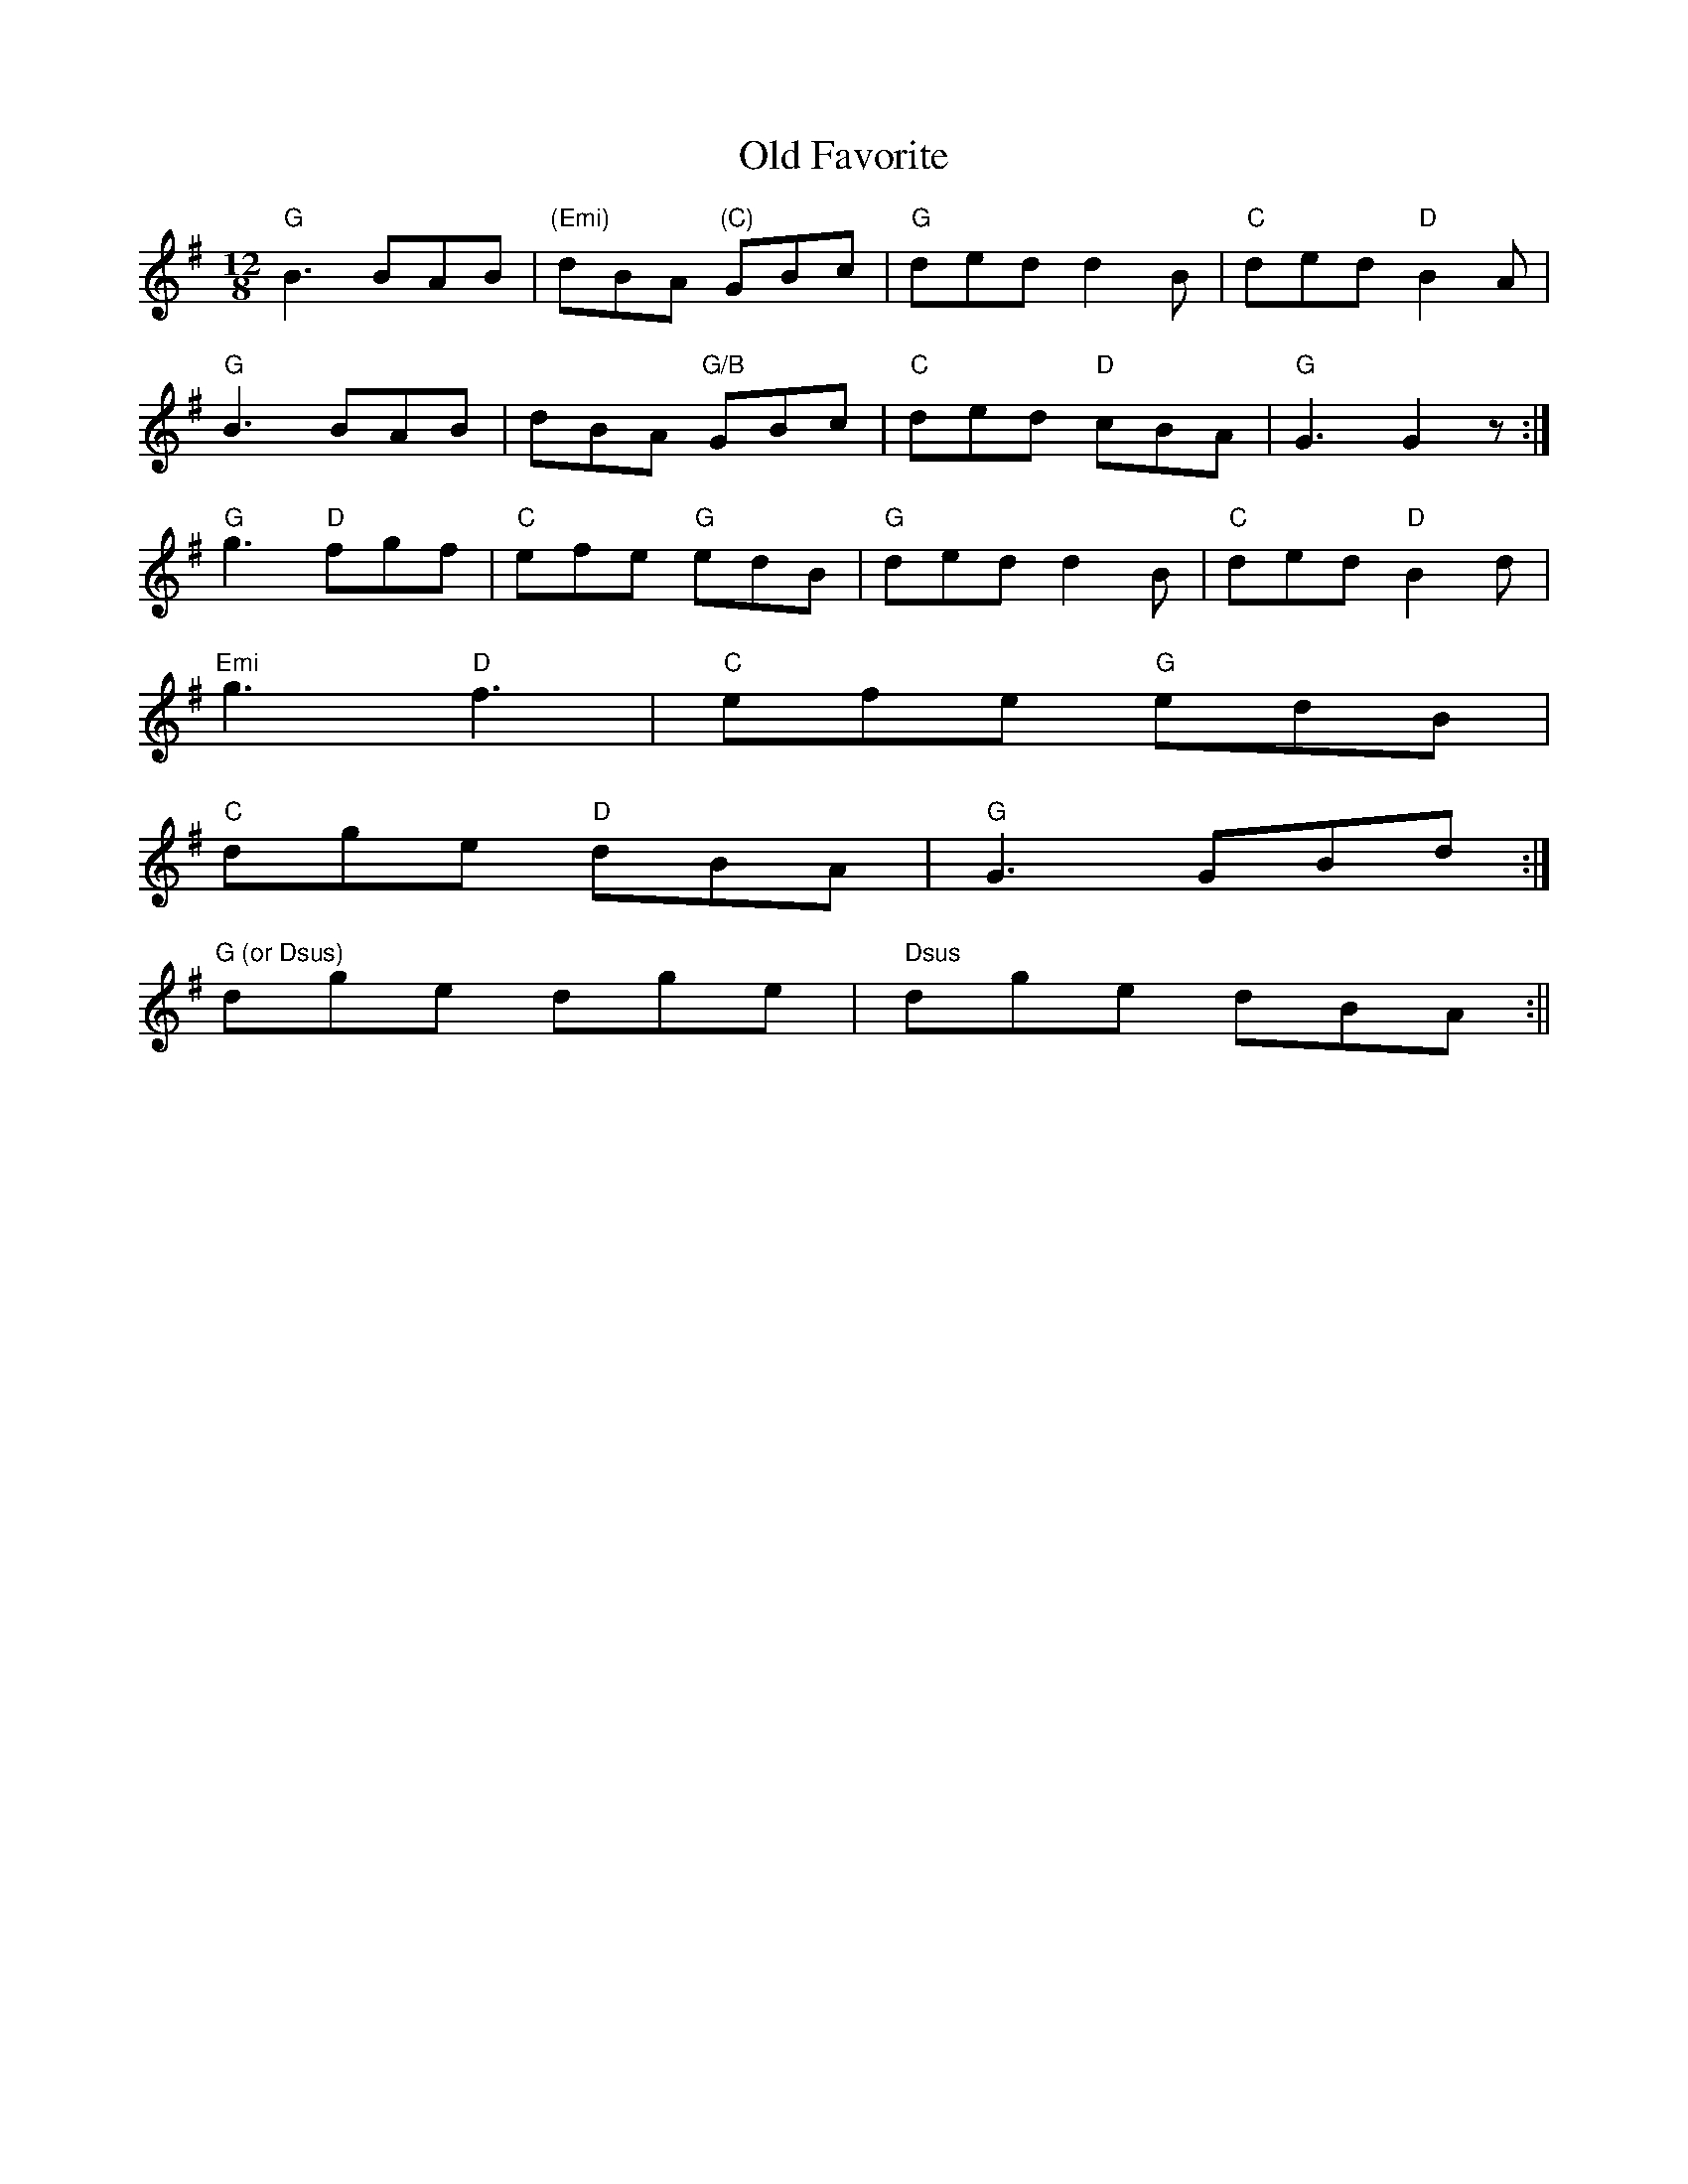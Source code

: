 X:134
T:Old Favorite
M:12/8
L:1/8
R:Jig
K:G
"G"B3 BAB| "(Emi)"dBA "(C)"GBc|"G"ded d2B | "C" ded "D"B2 A|
"G"B3 BAB| dBA "G/B"GBc | "C"ded "D"cBA | "G"G3 G2 z:|
"G"g3 "D"fgf | "C"efe "G"edB | "G"ded d2B | "C"ded "D"B2 d|
"Emi"g3  "D" f3 | "C"efe "G"edB|
1 "C"dge "D"dBA | "G"G3 GBd:|
2 "G (or Dsus)"dge dge | " Dsus"dge dBA:||

